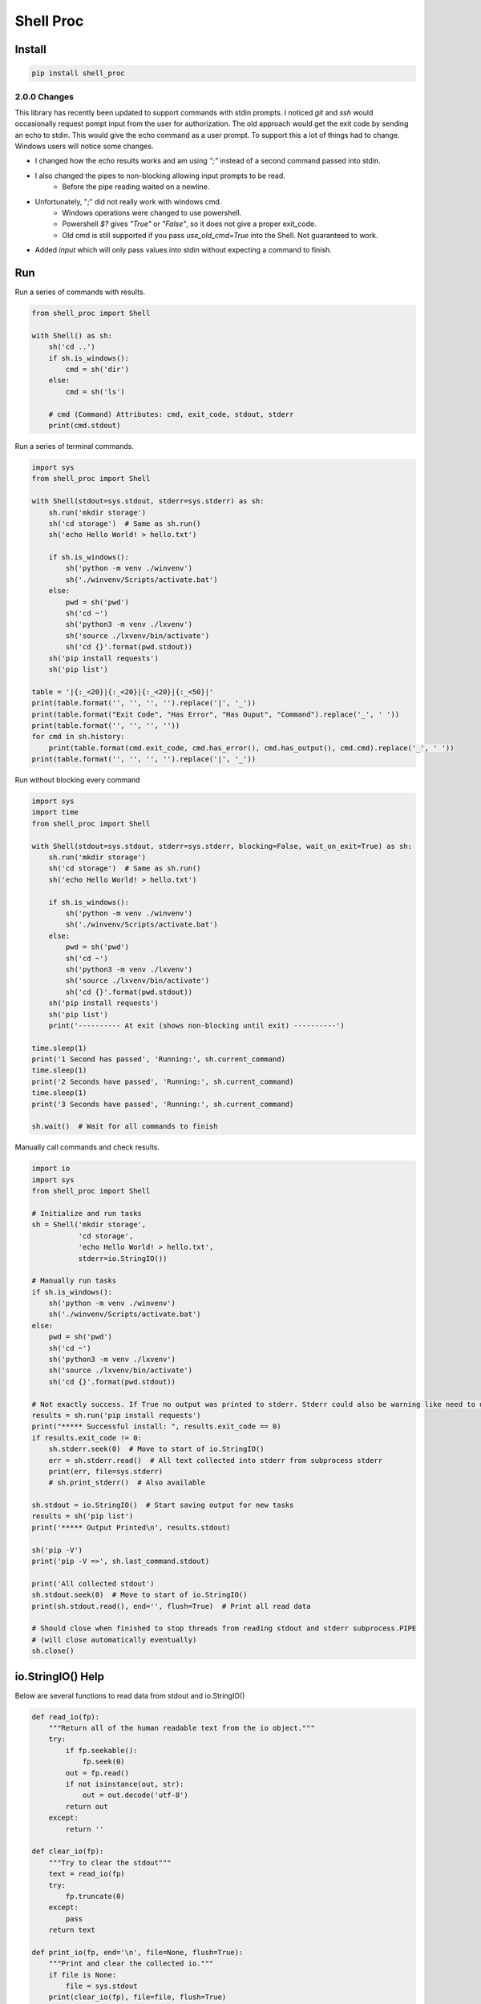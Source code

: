 ==========
Shell Proc
==========

Install
=======

.. code-block:: bash

    pip install shell_proc


2.0.0 Changes
-------------

This library has recently been updated to support commands with stdin prompts.
I noticed `git` and `ssh` would occasionally request pompt input from the user for authorization.
The old approach would get the exit code by sending an echo to stdin.
This would give the echo command as a user prompt.
To support this a lot of things had to change.
Windows users will notice some changes.

* I changed how the echo results works and am using `";"` instead of a second command passed into stdin.
* I also changed the pipes to non-blocking allowing input prompts to be read.
    * Before the pipe reading waited on a newline.
* Unfortunately, ";" did not really work with windows cmd.
    * Windows operations were changed to use powershell.
    * Powershell `$?` gives `"True"` or `"False"`, so it does not give a proper exit_code.
    * Old cmd is still supported if you pass `use_old_cmd=True` into the Shell. Not guaranteed to work.
* Added `input` which will only pass values into stdin without expecting a command to finish.

Run
===

Run a series of commands with results.

.. code-block:: python

    from shell_proc import Shell

    with Shell() as sh:
        sh('cd ..')
        if sh.is_windows():
            cmd = sh('dir')
        else:
            cmd = sh('ls')

        # cmd (Command) Attributes: cmd, exit_code, stdout, stderr
        print(cmd.stdout)


Run a series of terminal commands.

.. code-block:: python

    import sys
    from shell_proc import Shell

    with Shell(stdout=sys.stdout, stderr=sys.stderr) as sh:
        sh.run('mkdir storage')
        sh('cd storage')  # Same as sh.run()
        sh('echo Hello World! > hello.txt')

        if sh.is_windows():
            sh('python -m venv ./winvenv')
            sh('./winvenv/Scripts/activate.bat')
        else:
            pwd = sh('pwd')
            sh('cd ~')
            sh('python3 -m venv ./lxvenv')
            sh('source ./lxvenv/bin/activate')
            sh('cd {}'.format(pwd.stdout))
        sh('pip install requests')
        sh('pip list')

    table = '|{:_<20}|{:_<20}|{:_<20}|{:_<50}|'
    print(table.format('', '', '', '').replace('|', '_'))
    print(table.format("Exit Code", "Has Error", "Has Ouput", "Command").replace('_', ' '))
    print(table.format('', '', '', ''))
    for cmd in sh.history:
        print(table.format(cmd.exit_code, cmd.has_error(), cmd.has_output(), cmd.cmd).replace('_', ' '))
    print(table.format('', '', '', '').replace('|', '_'))


Run without blocking every command

.. code-block:: python

    import sys
    import time
    from shell_proc import Shell

    with Shell(stdout=sys.stdout, stderr=sys.stderr, blocking=False, wait_on_exit=True) as sh:
        sh.run('mkdir storage')
        sh('cd storage')  # Same as sh.run()
        sh('echo Hello World! > hello.txt')

        if sh.is_windows():
            sh('python -m venv ./winvenv')
            sh('./winvenv/Scripts/activate.bat')
        else:
            pwd = sh('pwd')
            sh('cd ~')
            sh('python3 -m venv ./lxvenv')
            sh('source ./lxvenv/bin/activate')
            sh('cd {}'.format(pwd.stdout))
        sh('pip install requests')
        sh('pip list')
        print('---------- At exit (shows non-blocking until exit) ----------')

    time.sleep(1)
    print('1 Second has passed', 'Running:', sh.current_command)
    time.sleep(1)
    print('2 Seconds have passed', 'Running:', sh.current_command)
    time.sleep(1)
    print('3 Seconds have passed', 'Running:', sh.current_command)

    sh.wait()  # Wait for all commands to finish


Manually call commands and check results.

.. code-block:: python

    import io
    import sys
    from shell_proc import Shell

    # Initialize and run tasks
    sh = Shell('mkdir storage',
               'cd storage',
               'echo Hello World! > hello.txt',
               stderr=io.StringIO())

    # Manually run tasks
    if sh.is_windows():
        sh('python -m venv ./winvenv')
        sh('./winvenv/Scripts/activate.bat')
    else:
        pwd = sh('pwd')
        sh('cd ~')
        sh('python3 -m venv ./lxvenv')
        sh('source ./lxvenv/bin/activate')
        sh('cd {}'.format(pwd.stdout))

    # Not exactly success. If True no output was printed to stderr. Stderr could also be warning like need to update pip
    results = sh.run('pip install requests')
    print("***** Successful install: ", results.exit_code == 0)
    if results.exit_code != 0:
        sh.stderr.seek(0)  # Move to start of io.StringIO()
        err = sh.stderr.read()  # All text collected into stderr from subprocess stderr
        print(err, file=sys.stderr)
        # sh.print_stderr()  # Also available

    sh.stdout = io.StringIO()  # Start saving output for new tasks
    results = sh('pip list')
    print('***** Output Printed\n', results.stdout)

    sh('pip -V')
    print('pip -V =>', sh.last_command.stdout)

    print('All collected stdout')
    sh.stdout.seek(0)  # Move to start of io.StringIO()
    print(sh.stdout.read(), end='', flush=True)  # Print all read data

    # Should close when finished to stop threads from reading stdout and stderr subprocess.PIPE
    # (will close automatically eventually)
    sh.close()

io.StringIO() Help
==================

Below are several functions to read data from stdout and io.StringIO()

.. code-block:: python

    def read_io(fp):
        """Return all of the human readable text from the io object."""
        try:
            if fp.seekable():
                fp.seek(0)
            out = fp.read()
            if not isinstance(out, str):
                out = out.decode('utf-8')
            return out
        except:
            return ''

    def clear_io(fp):
        """Try to clear the stdout"""
        text = read_io(fp)
        try:
            fp.truncate(0)
        except:
            pass
        return text

    def print_io(fp, end='\n', file=None, flush=True):
        """Print and clear the collected io."""
        if file is None:
            file = sys.stdout
        print(clear_io(fp), file=file, flush=True)

Run Python
==========

Added support to call python in a subprocess

.. code-block:: python

    from shell_proc import Shell

    with Shell(python_call='python3') as sh:
        sh.python('-c',
                  'import os',
                  'print("My PID:", os.getpid())')


Run Parallel
============

Added support to run parallel subprocesses

.. code-block:: python

    import sys
    import time
    from shell_proc import Shell, python_args

    with Shell(stdout=sys.stdout, stderr=sys.stderr) as sh:
        p = sh.parallel(*(python_args('-c',
                    'import os',
                    'import time',
                    "print('My ID:', {id}, 'My PID:', os.getpid(), time.time())".format(id=i)) for i in range(10)))
        sh.wait()  # or p.wait()
        print('finished parallel')
        time.sleep(1)

        tasks = []
        for i in range(10):
            if i == 3:
                t = python_args('-c',
                    'import os',
                    'import time',
                    'time.sleep(1)',
                    "print('My ID:', {id}, 'My PID:', os.getpid(), time.time())".format(id=i))
            else:
                t = python_args('-c',
                    'import os',
                    'import time',
                    "print('My ID:', {id}, 'My PID:', os.getpid(), time.time())".format(id=i))
            tasks.append(t)
        p = sh.parallel(*tasks)
        p.wait()
        print('finished parallel')
        time.sleep(1)

        with sh.parallel() as p:
            for i in range(10):
                if i == 3:
                    p.python('-c',
                             'import os',
                             'import time',
                             'time.sleep(1)',
                             "print('My ID:', {id}, 'My PID:', os.getpid(), time.time())".format(id=i))
                else:
                    p.python('-c',
                             'import os',
                             'import time',
                             "print('My ID:', {id}, 'My PID:', os.getpid(), time.time())".format(id=i))
            # p.wait() on exit context
        print('finished parallel')


Use Pipe
========

The pipe operator can be used with Command objects to take a completed command stdout and submit the text into a
new commands stdin.

.. code-block:: python

    import sys
    from shell_proc import Shell, ShellExit, shell_args

    with Shell(stdout=sys.stdout, stderr=sys.stderr) as sh:
        # One step
        results = sh('dir') | 'find "run"'  # Hard to tell where find output starts

        # Two Steps
        cmd = sh('dir')
        results = cmd | 'find "run"'


Input Prompts
=============

As of version 2.0.0, Shell can work with input prompts.
I noticed `git` and `ssh` would occasionally request pompt input from the user for authorization.
I wanted to support this use case.

Input prompt code

.. code-block:: python

    # prompt_me.py
    print("Greetings!")
    name = input("Hello, who am I talking to? ")
    print(f"It\'s nice to meet you {name!r}")


Shell code

.. code-block:: python

    # run shell
    import sys
    from shell_proc import Shell

    with Shell(stdout=sys.stdout, stderr=sys.stderr) as sh:
        print("Give user input when prompted")
        # Need block=False or will wait forever for input it cannot receive
        sh("python prompt_me.py", block=False)

        # Get actual input from user
        value = input()

        # Send input to stdin (without expecting this to run as a command)
        # This will finish the first command sh(python prompt_me.py)
        sh.input(value)
        sh.wait()  # Manually wait for sh(python prompt_me.py) to finish

        # Test again
        sh("python prompt_me.py", block=False)
        sh.input("John Doe")

    # Shell.__exit__ will wait for final exit_code from sh(python prompt_me.py)
    print("Exited successfully!")


Output. Note, "Jane Doe" was entered in as input.

.. code-block:: text

    Give user input when prompted
    Greetings!
    Hello, who am I talking to? Jane Doe
    It's nice to meet you 'Jane Doe'
    Greetings!
    Hello, who am I talking to? It's nice to meet you 'John Doe'
    Exited successfully!
